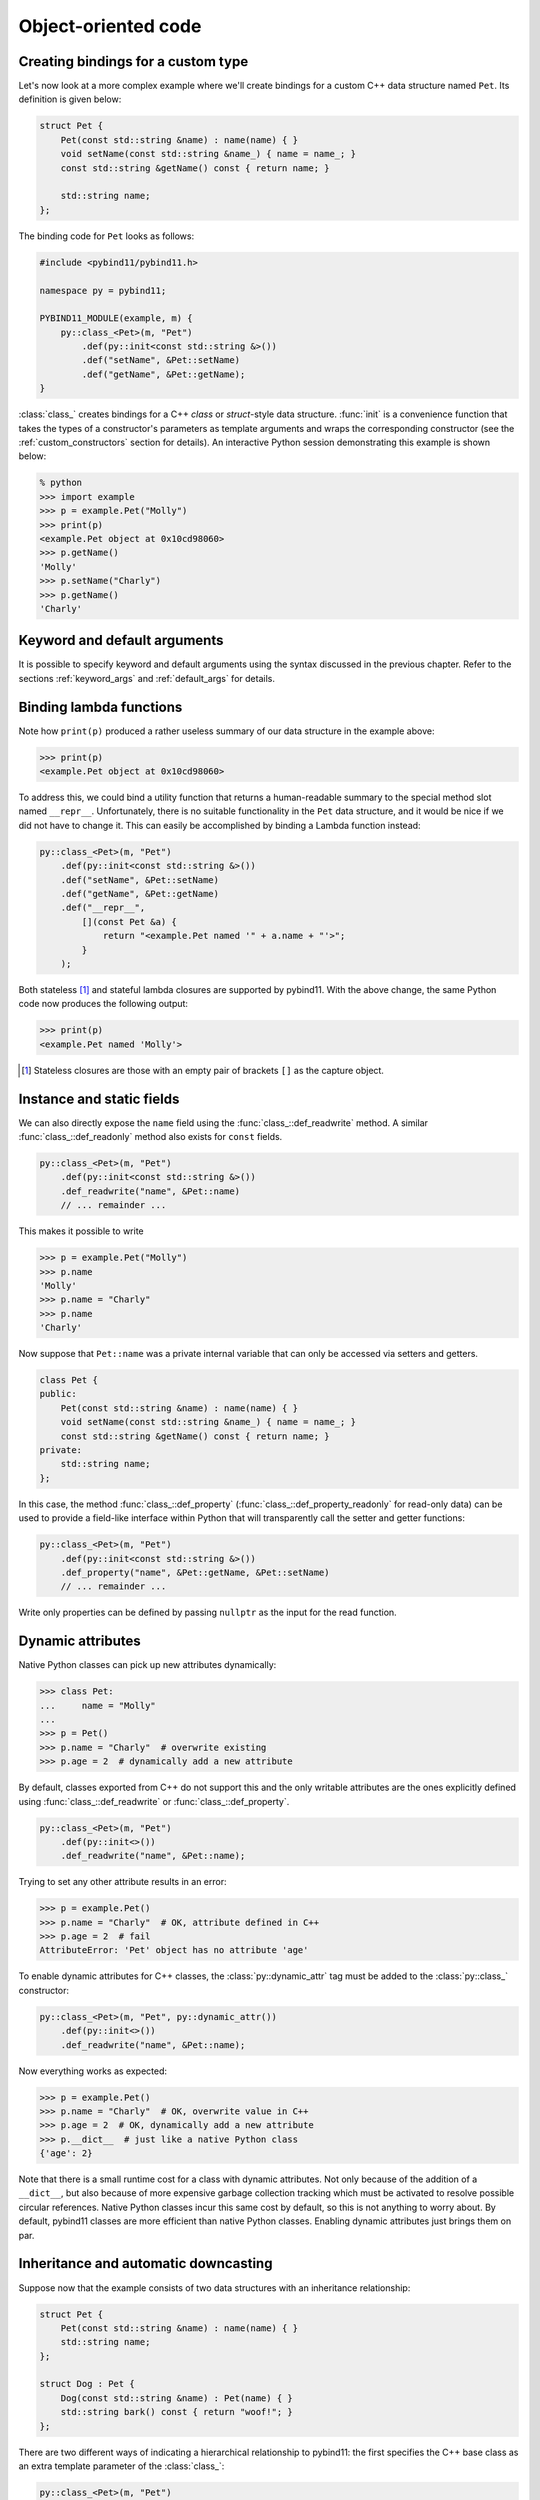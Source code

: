 .. _classes:

Object-oriented code
####################

Creating bindings for a custom type
===================================

Let's now look at a more complex example where we'll create bindings for a
custom C++ data structure named ``Pet``. Its definition is given below:

.. code-block:: cpp

    struct Pet {
        Pet(const std::string &name) : name(name) { }
        void setName(const std::string &name_) { name = name_; }
        const std::string &getName() const { return name; }

        std::string name;
    };

The binding code for ``Pet`` looks as follows:

.. code-block:: cpp

    #include <pybind11/pybind11.h>

    namespace py = pybind11;

    PYBIND11_MODULE(example, m) {
        py::class_<Pet>(m, "Pet")
            .def(py::init<const std::string &>())
            .def("setName", &Pet::setName)
            .def("getName", &Pet::getName);
    }

:class:`class_` creates bindings for a C++ *class* or *struct*-style data
structure. :func:`init` is a convenience function that takes the types of a
constructor's parameters as template arguments and wraps the corresponding
constructor (see the :ref:`custom_constructors` section for details). An
interactive Python session demonstrating this example is shown below:

.. code-block:: pycon

    % python
    >>> import example
    >>> p = example.Pet("Molly")
    >>> print(p)
    <example.Pet object at 0x10cd98060>
    >>> p.getName()
    'Molly'
    >>> p.setName("Charly")
    >>> p.getName()
    'Charly'

.. seealso::

    Static member functions can be bound in the same way using
    :func:`class_::def_static`.

Keyword and default arguments
=============================
It is possible to specify keyword and default arguments using the syntax
discussed in the previous chapter. Refer to the sections :ref:`keyword_args`
and :ref:`default_args` for details.

Binding lambda functions
========================

Note how ``print(p)`` produced a rather useless summary of our data structure in the example above:

.. code-block:: pycon

    >>> print(p)
    <example.Pet object at 0x10cd98060>

To address this, we could bind a utility function that returns a human-readable
summary to the special method slot named ``__repr__``. Unfortunately, there is no
suitable functionality in the ``Pet`` data structure, and it would be nice if
we did not have to change it. This can easily be accomplished by binding a
Lambda function instead:

.. code-block:: cpp

        py::class_<Pet>(m, "Pet")
            .def(py::init<const std::string &>())
            .def("setName", &Pet::setName)
            .def("getName", &Pet::getName)
            .def("__repr__",
                [](const Pet &a) {
                    return "<example.Pet named '" + a.name + "'>";
                }
            );

Both stateless [#f1]_ and stateful lambda closures are supported by pybind11.
With the above change, the same Python code now produces the following output:

.. code-block:: pycon

    >>> print(p)
    <example.Pet named 'Molly'>

.. [#f1] Stateless closures are those with an empty pair of brackets ``[]`` as the capture object.

.. _properties:

Instance and static fields
==========================

We can also directly expose the ``name`` field using the
:func:`class_::def_readwrite` method. A similar :func:`class_::def_readonly`
method also exists for ``const`` fields.

.. code-block:: cpp

        py::class_<Pet>(m, "Pet")
            .def(py::init<const std::string &>())
            .def_readwrite("name", &Pet::name)
            // ... remainder ...

This makes it possible to write

.. code-block:: pycon

    >>> p = example.Pet("Molly")
    >>> p.name
    'Molly'
    >>> p.name = "Charly"
    >>> p.name
    'Charly'

Now suppose that ``Pet::name`` was a private internal variable
that can only be accessed via setters and getters.

.. code-block:: cpp

    class Pet {
    public:
        Pet(const std::string &name) : name(name) { }
        void setName(const std::string &name_) { name = name_; }
        const std::string &getName() const { return name; }
    private:
        std::string name;
    };

In this case, the method :func:`class_::def_property`
(:func:`class_::def_property_readonly` for read-only data) can be used to
provide a field-like interface within Python that will transparently call
the setter and getter functions:

.. code-block:: cpp

        py::class_<Pet>(m, "Pet")
            .def(py::init<const std::string &>())
            .def_property("name", &Pet::getName, &Pet::setName)
            // ... remainder ...

Write only properties can be defined by passing ``nullptr`` as the
input for the read function.

.. seealso::

    Similar functions :func:`class_::def_readwrite_static`,
    :func:`class_::def_readonly_static` :func:`class_::def_property_static`,
    and :func:`class_::def_property_readonly_static` are provided for binding
    static variables and properties. Please also see the section on
    :ref:`static_properties` in the advanced part of the documentation.

Dynamic attributes
==================

Native Python classes can pick up new attributes dynamically:

.. code-block:: pycon

    >>> class Pet:
    ...     name = "Molly"
    ...
    >>> p = Pet()
    >>> p.name = "Charly"  # overwrite existing
    >>> p.age = 2  # dynamically add a new attribute

By default, classes exported from C++ do not support this and the only writable
attributes are the ones explicitly defined using :func:`class_::def_readwrite`
or :func:`class_::def_property`.

.. code-block:: cpp

    py::class_<Pet>(m, "Pet")
        .def(py::init<>())
        .def_readwrite("name", &Pet::name);

Trying to set any other attribute results in an error:

.. code-block:: pycon

    >>> p = example.Pet()
    >>> p.name = "Charly"  # OK, attribute defined in C++
    >>> p.age = 2  # fail
    AttributeError: 'Pet' object has no attribute 'age'

To enable dynamic attributes for C++ classes, the :class:`py::dynamic_attr` tag
must be added to the :class:`py::class_` constructor:

.. code-block:: cpp

    py::class_<Pet>(m, "Pet", py::dynamic_attr())
        .def(py::init<>())
        .def_readwrite("name", &Pet::name);

Now everything works as expected:

.. code-block:: pycon

    >>> p = example.Pet()
    >>> p.name = "Charly"  # OK, overwrite value in C++
    >>> p.age = 2  # OK, dynamically add a new attribute
    >>> p.__dict__  # just like a native Python class
    {'age': 2}

Note that there is a small runtime cost for a class with dynamic attributes.
Not only because of the addition of a ``__dict__``, but also because of more
expensive garbage collection tracking which must be activated to resolve
possible circular references. Native Python classes incur this same cost by
default, so this is not anything to worry about. By default, pybind11 classes
are more efficient than native Python classes. Enabling dynamic attributes
just brings them on par.

.. _inheritance:

Inheritance and automatic downcasting
=====================================

Suppose now that the example consists of two data structures with an
inheritance relationship:

.. code-block:: cpp

    struct Pet {
        Pet(const std::string &name) : name(name) { }
        std::string name;
    };

    struct Dog : Pet {
        Dog(const std::string &name) : Pet(name) { }
        std::string bark() const { return "woof!"; }
    };

There are two different ways of indicating a hierarchical relationship to
pybind11: the first specifies the C++ base class as an extra template
parameter of the :class:`class_`:

.. code-block:: cpp

    py::class_<Pet>(m, "Pet")
       .def(py::init<const std::string &>())
       .def_readwrite("name", &Pet::name);

    // Method 1: template parameter:
    py::class_<Dog, Pet /* <- specify C++ parent type */>(m, "Dog")
        .def(py::init<const std::string &>())
        .def("bark", &Dog::bark);

Alternatively, we can also assign a name to the previously bound ``Pet``
:class:`class_` object and reference it when binding the ``Dog`` class:

.. code-block:: cpp

    py::class_<Pet> pet(m, "Pet");
    pet.def(py::init<const std::string &>())
       .def_readwrite("name", &Pet::name);

    // Method 2: pass parent class_ object:
    py::class_<Dog>(m, "Dog", pet /* <- specify Python parent type */)
        .def(py::init<const std::string &>())
        .def("bark", &Dog::bark);

Functionality-wise, both approaches are equivalent. Afterwards, instances will
expose fields and methods of both types:

.. code-block:: pycon

    >>> p = example.Dog("Molly")
    >>> p.name
    'Molly'
    >>> p.bark()
    'woof!'

The C++ classes defined above are regular non-polymorphic types with an
inheritance relationship. This is reflected in Python:

.. code-block:: cpp

    // Return a base pointer to a derived instance
    m.def("pet_store", []() { return std::unique_ptr<Pet>(new Dog("Molly")); });

.. code-block:: pycon

    >>> p = example.pet_store()
    >>> type(p)  # `Dog` instance behind `Pet` pointer
    Pet          # no pointer downcasting for regular non-polymorphic types
    >>> p.bark()
    AttributeError: 'Pet' object has no attribute 'bark'

The function returned a ``Dog`` instance, but because it's a non-polymorphic
type behind a base pointer, Python only sees a ``Pet``. In C++, a type is only
considered polymorphic if it has at least one virtual function and pybind11
will automatically recognize this:

.. code-block:: cpp

    struct PolymorphicPet {
        virtual ~PolymorphicPet() = default;
    };

    struct PolymorphicDog : PolymorphicPet {
        std::string bark() const { return "woof!"; }
    };

    // Same binding code
    py::class_<PolymorphicPet>(m, "PolymorphicPet");
    py::class_<PolymorphicDog, PolymorphicPet>(m, "PolymorphicDog")
        .def(py::init<>())
        .def("bark", &PolymorphicDog::bark);

    // Again, return a base pointer to a derived instance
    m.def("pet_store2", []() { return std::unique_ptr<PolymorphicPet>(new PolymorphicDog); });

.. code-block:: pycon

    >>> p = example.pet_store2()
    >>> type(p)
    PolymorphicDog  # automatically downcast
    >>> p.bark()
    'woof!'

Given a pointer to a polymorphic base, pybind11 performs automatic downcasting
to the actual derived type. Note that this goes beyond the usual situation in
C++: we don't just get access to the virtual functions of the base, we get the
concrete derived type including functions and attributes that the base type may
not even be aware of.

.. seealso::

    For more information about polymorphic behavior see :ref:`overriding_virtuals`.


Overloaded methods
==================

Sometimes there are several overloaded C++ methods with the same name taking
different kinds of input arguments:

.. code-block:: cpp

    struct Pet {
        Pet(const std::string &name, int age) : name(name), age(age) { }

        void set(int age_) { age = age_; }
        void set(const std::string &name_) { name = name_; }

        std::string name;
        int age;
    };

Attempting to bind ``Pet::set`` will cause an error since the compiler does not
know which method the user intended to select. We can disambiguate by casting
them to function pointers. Binding multiple functions to the same Python name
automatically creates a chain of function overloads that will be tried in
sequence.

.. code-block:: cpp

    py::class_<Pet>(m, "Pet")
       .def(py::init<const std::string &, int>())
       .def("set", static_cast<void (Pet::*)(int)>(&Pet::set), "Set the pet's age")
       .def("set", static_cast<void (Pet::*)(const std::string &)>(&Pet::set), "Set the pet's name");

The overload signatures are also visible in the method's docstring:

.. code-block:: pycon

    >>> help(example.Pet)

    class Pet(__builtin__.object)
     |  Methods defined here:
     |
     |  __init__(...)
     |      Signature : (Pet, str, int) -> NoneType
     |
     |  set(...)
     |      1. Signature : (Pet, int) -> NoneType
     |
     |      Set the pet's age
     |
     |      2. Signature : (Pet, str) -> NoneType
     |
     |      Set the pet's name

If you have a C++14 compatible compiler [#cpp14]_, you can use an alternative
syntax to cast the overloaded function:

.. code-block:: cpp

    py::class_<Pet>(m, "Pet")
        .def("set", py::overload_cast<int>(&Pet::set), "Set the pet's age")
        .def("set", py::overload_cast<const std::string &>(&Pet::set), "Set the pet's name");

Here, ``py::overload_cast`` only requires the parameter types to be specified.
The return type and class are deduced. This avoids the additional noise of
``void (Pet::*)()`` as seen in the raw cast. If a function is overloaded based
on constness, the ``py::const_`` tag should be used:

.. code-block:: cpp

    struct Widget {
        int foo(int x, float y);
        int foo(int x, float y) const;
    };

    py::class_<Widget>(m, "Widget")
       .def("foo_mutable", py::overload_cast<int, float>(&Widget::foo))
       .def("foo_const",   py::overload_cast<int, float>(&Widget::foo, py::const_));

If you prefer the ``py::overload_cast`` syntax but have a C++11 compatible compiler only,
you can use ``py::detail::overload_cast_impl`` with an additional set of parentheses:

.. code-block:: cpp

    template <typename... Args>
    using overload_cast_ = pybind11::detail::overload_cast_impl<Args...>;

    py::class_<Pet>(m, "Pet")
        .def("set", overload_cast_<int>()(&Pet::set), "Set the pet's age")
        .def("set", overload_cast_<const std::string &>()(&Pet::set), "Set the pet's name");

.. [#cpp14] A compiler which supports the ``-std=c++14`` flag.

.. note::

    To define multiple overloaded constructors, simply declare one after the
    other using the ``.def(py::init<...>())`` syntax. The existing machinery
    for specifying keyword and default arguments also works.

Enumerations and internal types
===============================

Let's now suppose that the example class contains internal types like enumerations, e.g.:

.. code-block:: cpp

    struct Pet {
        enum Kind {
            Dog = 0,
            Cat
        };

        struct Attributes {
            float age = 0;
        };

        Pet(const std::string &name, Kind type) : name(name), type(type) { }

        std::string name;
        Kind type;
        Attributes attr;
    };

The binding code for this example looks as follows:

.. code-block:: cpp

    py::class_<Pet> pet(m, "Pet");

    pet.def(py::init<const std::string &, Pet::Kind>())
        .def_readwrite("name", &Pet::name)
        .def_readwrite("type", &Pet::type)
        .def_readwrite("attr", &Pet::attr);

    py::enum_<Pet::Kind>(pet, "Kind")
        .value("Dog", Pet::Kind::Dog)
        .value("Cat", Pet::Kind::Cat)
        .export_values();

    py::class_<Pet::Attributes> attributes(pet, "Attributes")
        .def(py::init<>())
        .def_readwrite("age", &Pet::Attributes::age);


To ensure that the nested types ``Kind`` and ``Attributes`` are created within the scope of ``Pet``, the
``pet`` :class:`class_` instance must be supplied to the :class:`enum_` and :class:`class_`
constructor. The :func:`enum_::export_values` function exports the enum entries
into the parent scope, which should be skipped for newer C++11-style strongly
typed enums.

.. code-block:: pycon

    >>> p = Pet("Lucy", Pet.Cat)
    >>> p.type
    Kind.Cat
    >>> int(p.type)
    1L

The entries defined by the enumeration type are exposed in the ``__members__`` property:

.. code-block:: pycon

    >>> Pet.Kind.__members__
    {'Dog': Kind.Dog, 'Cat': Kind.Cat}

The ``name`` property returns the name of the enum value as a unicode string.

.. note::

    It is also possible to use ``str(enum)``, however these accomplish different
    goals. The following shows how these two approaches differ.

    .. code-block:: pycon

        >>> p = Pet("Lucy", Pet.Cat)
        >>> pet_type = p.type
        >>> pet_type
        Pet.Cat
        >>> str(pet_type)
        'Pet.Cat'
        >>> pet_type.name
        'Cat'

.. note::

    When the special tag ``py::arithmetic()`` is specified to the ``enum_``
    constructor, pybind11 creates an enumeration that also supports rudimentary
    arithmetic and bit-level operations like comparisons, and, or, xor, negation,
    etc.

    .. code-block:: cpp

        py::enum_<Pet::Kind>(pet, "Kind", py::arithmetic())
           ...

    By default, these are omitted to conserve space.
